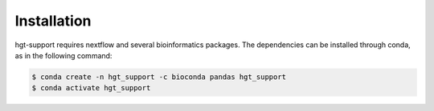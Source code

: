 Installation
=====

.. _installation:

hgt-support requires nextflow and several bioinformatics packages. The dependencies can be installed through conda, as in the following command: 

.. code-block:: console

   $ conda create -n hgt_support -c bioconda pandas hgt_support
   $ conda activate hgt_support
